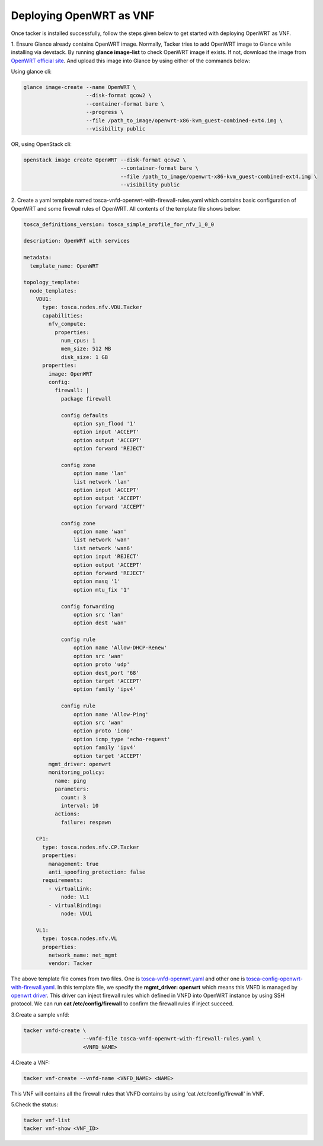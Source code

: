 ..
      Copyright 2014-2015 OpenStack Foundation
      All Rights Reserved.

      Licensed under the Apache License, Version 2.0 (the "License"); you may
      not use this file except in compliance with the License. You may obtain
      a copy of the License at

          http://www.apache.org/licenses/LICENSE-2.0

      Unless required by applicable law or agreed to in writing, software
      distributed under the License is distributed on an "AS IS" BASIS, WITHOUT
      WARRANTIES OR CONDITIONS OF ANY KIND, either express or implied. See the
      License for the specific language governing permissions and limitations
      under the License.

========================
Deploying OpenWRT as VNF
========================

Once tacker is installed successfully, follow the steps given below to get
started with deploying OpenWRT as VNF.

1. Ensure Glance already contains OpenWRT image. Normally, Tacker tries
to add OpenWRT image to Glance while installing via devstack. By running
**glance image-list** to check OpenWRT image if exists. If not, download
the image from
`OpenWRT official site
<https://downloads.openwrt.org/chaos_calmer/15.05.1/x86/generic/>`_.
And upload this image into Glance by using either of the commands below:

Using glance cli:

.. code-block:: console

   glance image-create --name OpenWRT \
                       --disk-format qcow2 \
                       --container-format bare \
                       --progress \
                       --file /path_to_image/openwrt-x86-kvm_guest-combined-ext4.img \
                       --visibility public
..

OR, using OpenStack cli:

.. code-block:: console

   openstack image create OpenWRT --disk-format qcow2 \
                                  --container-format bare \
                                  --file /path_to_image/openwrt-x86-kvm_guest-combined-ext4.img \
                                  --visibility public
..

2. Create a yaml template named tosca-vnfd-openwrt-with-firewall-rules.yaml
which contains basic configuration of OpenWRT and some firewall rules of
OpenWRT. All contents of the template file shows below:

.. code-block:: ini

   tosca_definitions_version: tosca_simple_profile_for_nfv_1_0_0

   description: OpenWRT with services

   metadata:
     template_name: OpenWRT

   topology_template:
     node_templates:
       VDU1:
         type: tosca.nodes.nfv.VDU.Tacker
         capabilities:
           nfv_compute:
             properties:
               num_cpus: 1
               mem_size: 512 MB
               disk_size: 1 GB
         properties:
           image: OpenWRT
           config:
             firewall: |
               package firewall

               config defaults
                   option syn_flood '1'
                   option input 'ACCEPT'
                   option output 'ACCEPT'
                   option forward 'REJECT'

               config zone
                   option name 'lan'
                   list network 'lan'
                   option input 'ACCEPT'
                   option output 'ACCEPT'
                   option forward 'ACCEPT'

               config zone
                   option name 'wan'
                   list network 'wan'
                   list network 'wan6'
                   option input 'REJECT'
                   option output 'ACCEPT'
                   option forward 'REJECT'
                   option masq '1'
                   option mtu_fix '1'

               config forwarding
                   option src 'lan'
                   option dest 'wan'

               config rule
                   option name 'Allow-DHCP-Renew'
                   option src 'wan'
                   option proto 'udp'
                   option dest_port '68'
                   option target 'ACCEPT'
                   option family 'ipv4'

               config rule
                   option name 'Allow-Ping'
                   option src 'wan'
                   option proto 'icmp'
                   option icmp_type 'echo-request'
                   option family 'ipv4'
                   option target 'ACCEPT'
           mgmt_driver: openwrt
           monitoring_policy:
             name: ping
             parameters:
               count: 3
               interval: 10
             actions:
               failure: respawn

       CP1:
         type: tosca.nodes.nfv.CP.Tacker
         properties:
           management: true
           anti_spoofing_protection: false
         requirements:
           - virtualLink:
               node: VL1
           - virtualBinding:
               node: VDU1

       VL1:
         type: tosca.nodes.nfv.VL
         properties:
           network_name: net_mgmt
           vendor: Tacker

..

The above template file comes from two files. One is `tosca-vnfd-openwrt.yaml
<https://github.com/openstack/tacker/blob/master/samples/tosca-templates/
vnfd/tosca-vnfd-openwrt.yaml>`_ and other one is
`tosca-config-openwrt-with-firewall.yaml
<https://github.com/openstack/tacker/blob/master/samples/tosca-templates/
vnfd/tosca-config-openwrt-with-firewall.yaml>`_.
In this template file, we specify the **mgmt_driver: openwrt** which means
this VNFD is managed by `openwrt driver
<https://github.com/openstack/tacker/blob/master/tacker/
vnfm/mgmt_drivers/openwrt/openwrt.py>`_. This driver can inject firewall rules
which defined in VNFD into OpenWRT instance by using SSH protocol. We can
run **cat /etc/config/firewall** to confirm the firewall rules if inject
succeed.

3.Create a sample vnfd:

.. code-block:: console

    tacker vnfd-create \
                       --vnfd-file tosca-vnfd-openwrt-with-firewall-rules.yaml \
                       <VNFD_NAME>
..

4.Create a VNF:

.. code-block:: console

    tacker vnf-create --vnfd-name <VNFD_NAME> <NAME>
..

This VNF will contains all the firewall rules that VNFD contains
by using 'cat /etc/config/firewall' in VNF.


5.Check the status:

.. code-block:: console

    tacker vnf-list
    tacker vnf-show <VNF_ID>
..
